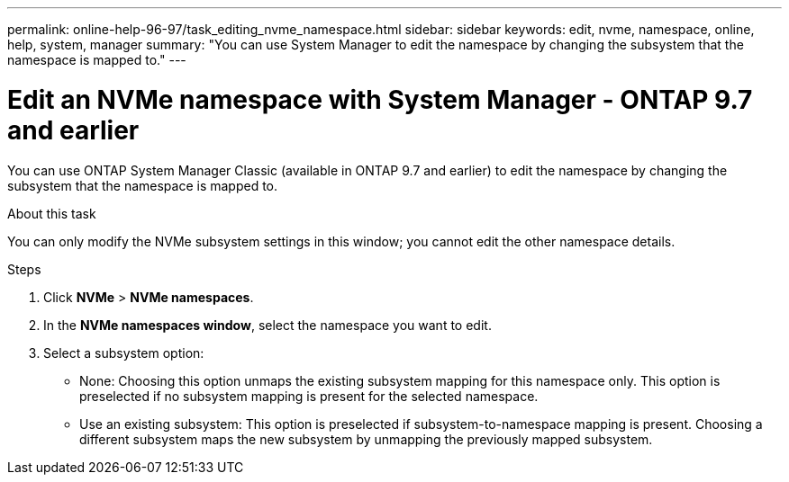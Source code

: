 ---
permalink: online-help-96-97/task_editing_nvme_namespace.html
sidebar: sidebar
keywords: edit, nvme, namespace, online, help, system, manager
summary: "You can use System Manager to edit the namespace by changing the subsystem that the namespace is mapped to."
---

= Edit an NVMe namespace with System Manager - ONTAP 9.7 and earlier

:icons: font
:imagesdir: ../media/

[.lead]

You can use ONTAP System Manager Classic (available in ONTAP 9.7 and earlier) to edit the namespace by changing the subsystem that the namespace is mapped to.

.About this task

You can only modify the NVMe subsystem settings in this window; you cannot edit the other namespace details.

.Steps

. Click *NVMe* > *NVMe namespaces*.
. In the *NVMe namespaces window*, select the namespace you want to edit.
. Select a subsystem option:
 ** None: Choosing this option unmaps the existing subsystem mapping for this namespace only. This option is preselected if no subsystem mapping is present for the selected namespace.
 ** Use an existing subsystem: This option is preselected if subsystem-to-namespace mapping is present. Choosing a different subsystem maps the new subsystem by unmapping the previously mapped subsystem.
